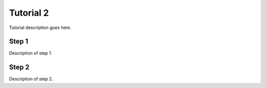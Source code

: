 Tutorial 2
==========

Tutorial description goes here.

Step 1
------

Description of step 1.

Step 2
------

Description of step 2.